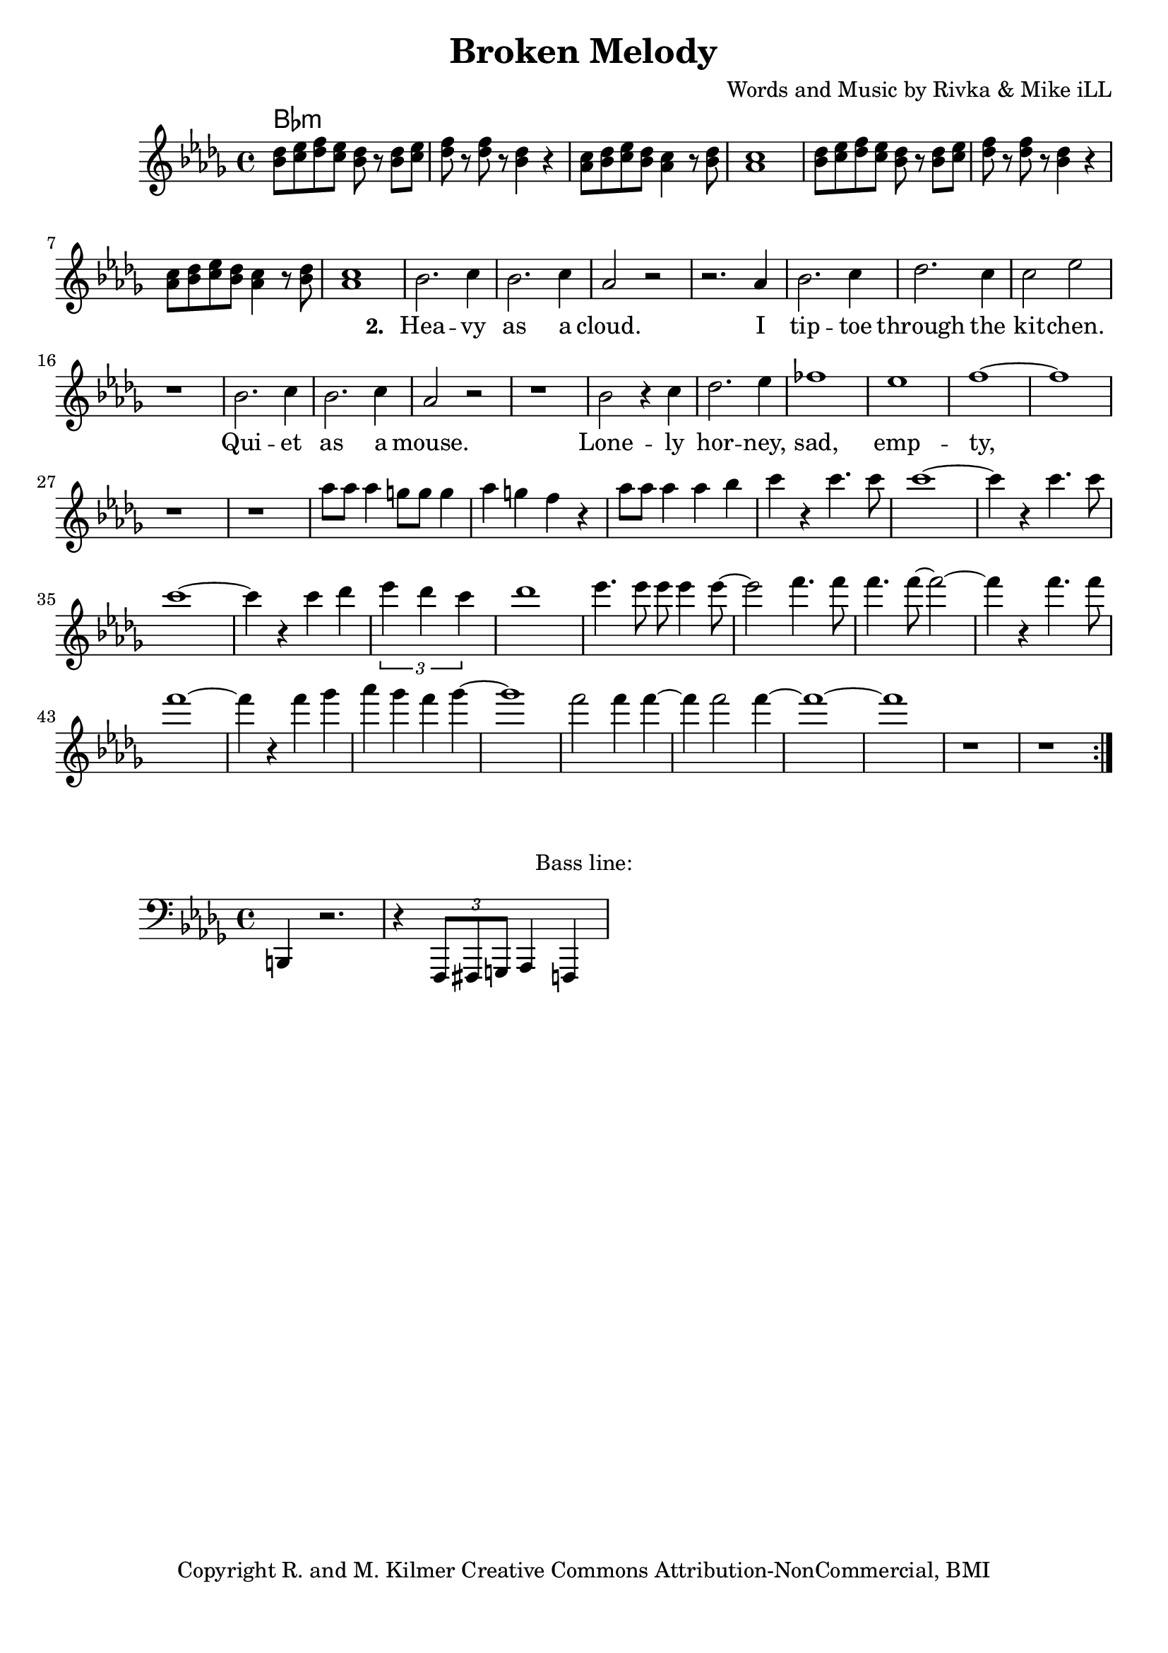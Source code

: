 \version "2.18.2"

\header {
  title = "Broken Melody"
  composer = "Words and Music by Rivka & Mike iLL"
  tagline = "Copyright R. and M. Kilmer Creative Commons Attribution-NonCommercial, BMI"
}

\paper{ print-page-number = ##f bottom-margin = 0.5\in }

bassline = \relative c, {
	\clef bass
  	\key bes \minor
  	\time 4/4
  	b4 r2. | r4 \tuplet 3/2 { f8 fis g } aes4 f |
}

melody = \relative c'' {
  \clef treble
  \key bes \minor
  \time 4/4 
  \set Score.voltaSpannerDuration = #(ly:make-moment 24/8)
  <<
	\repeat volta 2 {
		<< bes8 des >> << c ees >> << des f >> << c ees >> << bes8 des >> r << bes8 des >> << c ees >>  |
		<< des f >> r << des f >> r << bes,4 des >> r | 
		<< aes8 c >> << bes des >> << c ees >> << bes des >> << aes4 c >> r8 << bes des >> |
		<< aes1 c >> |
		<< bes8 des >> << c ees >> << des f >> << c ees >> << bes8 des >> r << bes8 des >> << c ees >>  |
		<< des f >> r << des f >> r << bes,4 des >> r | 
		<< aes8 c >> << bes des >> << c ees >> << bes des >> << aes4 c >> r8 << bes des >> |
		<< aes1 c >> |
	  \new Voice = "words" {
			 bes2. c4 | bes2. c4 | aes2 r2 | r2. aes4 |
			 bes2. c4 | des2. c4 | c2 ees | r1 |
			 bes2. c4 | bes2. c4 | aes2 r2 | r1 |
			 bes2 r4 c | des2. ees4 | fes1 | ees |
			 f1 ~ | f | r | r
		  }
			aes8 aes aes4 g8 g g4 | aes g f r | aes8 aes aes4 aes bes | c r c4. c8  |
			c1~ | c4 r c4. c8 | c1~ | c4 r c4 des | 
			\tuplet 3/4 { ees4 des c } | des1 | ees4. ees8 ees ees4 ees8~ | ees2 f4. f8 | 
			f4. f8~ f2~ | f4 r f4. f8 | f1~ | f4 r f ges | 
			aes ges f ges~ | ges1 | f2 f4 f~ | f f2 f4~ | 
			f1~ |f | r | r |
	  }
  >>
}


text =  \lyricmode {
      \set associatedVoice = "words"
	  \set stanza = #"1. "
		
}

wordsTwo =  \lyricmode {
	\set associatedVoice = "words"
	\set stanza = #"2. " 
	Hea -- vy as a cloud. I tip -- toe through the kit -- chen.
	Qui -- et as a mouse. Lone -- ly hor -- ney, sad, emp -- ty, in a 
	hole.
}

harmonies = \chordmode {
	bes:min
}

\score {
  <<
    \new ChordNames {
      \set chordChanges = ##t
      \harmonies
    }
    \new Staff  {
    <<
    	\new Voice = "upper" { \melody }
    >>
  	}
  	\new Lyrics \lyricsto "words" \text
  	\new Lyrics \lyricsto "words" \wordsTwo
  >>
  
  \layout { }
  \midi { }
}

% Additional Notes
\markup \fill-line {
"Bass line:"
}

\new Voice = "bassline" { \bassline }
